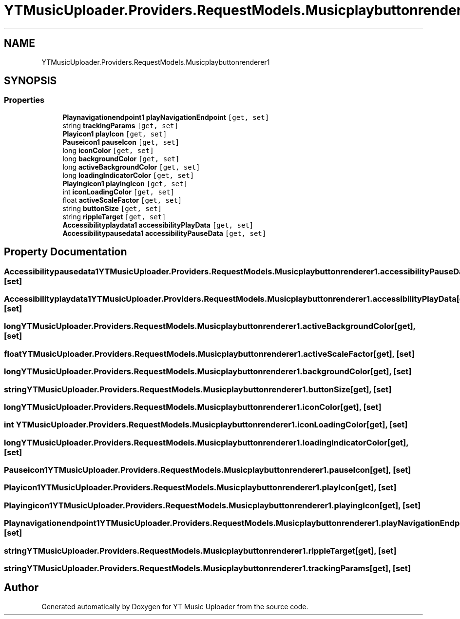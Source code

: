 .TH "YTMusicUploader.Providers.RequestModels.Musicplaybuttonrenderer1" 3 "Thu Dec 31 2020" "YT Music Uploader" \" -*- nroff -*-
.ad l
.nh
.SH NAME
YTMusicUploader.Providers.RequestModels.Musicplaybuttonrenderer1
.SH SYNOPSIS
.br
.PP
.SS "Properties"

.in +1c
.ti -1c
.RI "\fBPlaynavigationendpoint1\fP \fBplayNavigationEndpoint\fP\fC [get, set]\fP"
.br
.ti -1c
.RI "string \fBtrackingParams\fP\fC [get, set]\fP"
.br
.ti -1c
.RI "\fBPlayicon1\fP \fBplayIcon\fP\fC [get, set]\fP"
.br
.ti -1c
.RI "\fBPauseicon1\fP \fBpauseIcon\fP\fC [get, set]\fP"
.br
.ti -1c
.RI "long \fBiconColor\fP\fC [get, set]\fP"
.br
.ti -1c
.RI "long \fBbackgroundColor\fP\fC [get, set]\fP"
.br
.ti -1c
.RI "long \fBactiveBackgroundColor\fP\fC [get, set]\fP"
.br
.ti -1c
.RI "long \fBloadingIndicatorColor\fP\fC [get, set]\fP"
.br
.ti -1c
.RI "\fBPlayingicon1\fP \fBplayingIcon\fP\fC [get, set]\fP"
.br
.ti -1c
.RI "int \fBiconLoadingColor\fP\fC [get, set]\fP"
.br
.ti -1c
.RI "float \fBactiveScaleFactor\fP\fC [get, set]\fP"
.br
.ti -1c
.RI "string \fBbuttonSize\fP\fC [get, set]\fP"
.br
.ti -1c
.RI "string \fBrippleTarget\fP\fC [get, set]\fP"
.br
.ti -1c
.RI "\fBAccessibilityplaydata1\fP \fBaccessibilityPlayData\fP\fC [get, set]\fP"
.br
.ti -1c
.RI "\fBAccessibilitypausedata1\fP \fBaccessibilityPauseData\fP\fC [get, set]\fP"
.br
.in -1c
.SH "Property Documentation"
.PP 
.SS "\fBAccessibilitypausedata1\fP YTMusicUploader\&.Providers\&.RequestModels\&.Musicplaybuttonrenderer1\&.accessibilityPauseData\fC [get]\fP, \fC [set]\fP"

.SS "\fBAccessibilityplaydata1\fP YTMusicUploader\&.Providers\&.RequestModels\&.Musicplaybuttonrenderer1\&.accessibilityPlayData\fC [get]\fP, \fC [set]\fP"

.SS "long YTMusicUploader\&.Providers\&.RequestModels\&.Musicplaybuttonrenderer1\&.activeBackgroundColor\fC [get]\fP, \fC [set]\fP"

.SS "float YTMusicUploader\&.Providers\&.RequestModels\&.Musicplaybuttonrenderer1\&.activeScaleFactor\fC [get]\fP, \fC [set]\fP"

.SS "long YTMusicUploader\&.Providers\&.RequestModels\&.Musicplaybuttonrenderer1\&.backgroundColor\fC [get]\fP, \fC [set]\fP"

.SS "string YTMusicUploader\&.Providers\&.RequestModels\&.Musicplaybuttonrenderer1\&.buttonSize\fC [get]\fP, \fC [set]\fP"

.SS "long YTMusicUploader\&.Providers\&.RequestModels\&.Musicplaybuttonrenderer1\&.iconColor\fC [get]\fP, \fC [set]\fP"

.SS "int YTMusicUploader\&.Providers\&.RequestModels\&.Musicplaybuttonrenderer1\&.iconLoadingColor\fC [get]\fP, \fC [set]\fP"

.SS "long YTMusicUploader\&.Providers\&.RequestModels\&.Musicplaybuttonrenderer1\&.loadingIndicatorColor\fC [get]\fP, \fC [set]\fP"

.SS "\fBPauseicon1\fP YTMusicUploader\&.Providers\&.RequestModels\&.Musicplaybuttonrenderer1\&.pauseIcon\fC [get]\fP, \fC [set]\fP"

.SS "\fBPlayicon1\fP YTMusicUploader\&.Providers\&.RequestModels\&.Musicplaybuttonrenderer1\&.playIcon\fC [get]\fP, \fC [set]\fP"

.SS "\fBPlayingicon1\fP YTMusicUploader\&.Providers\&.RequestModels\&.Musicplaybuttonrenderer1\&.playingIcon\fC [get]\fP, \fC [set]\fP"

.SS "\fBPlaynavigationendpoint1\fP YTMusicUploader\&.Providers\&.RequestModels\&.Musicplaybuttonrenderer1\&.playNavigationEndpoint\fC [get]\fP, \fC [set]\fP"

.SS "string YTMusicUploader\&.Providers\&.RequestModels\&.Musicplaybuttonrenderer1\&.rippleTarget\fC [get]\fP, \fC [set]\fP"

.SS "string YTMusicUploader\&.Providers\&.RequestModels\&.Musicplaybuttonrenderer1\&.trackingParams\fC [get]\fP, \fC [set]\fP"


.SH "Author"
.PP 
Generated automatically by Doxygen for YT Music Uploader from the source code\&.
